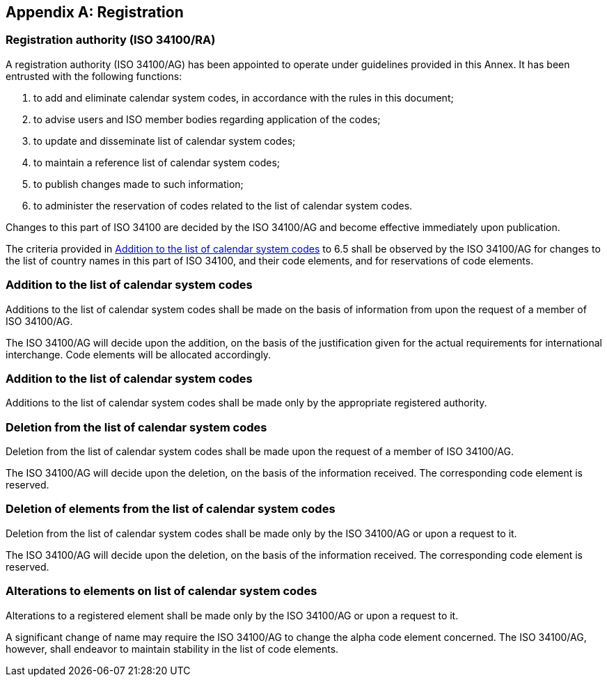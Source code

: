 
[[AnnexA]]
[appendix]
== Registration

=== Registration authority (ISO 34100/RA)

A registration authority (ISO 34100/AG) has been appointed to operate under guidelines provided in this Annex. It has been entrusted with the following functions:

. to add and eliminate calendar system codes, in accordance with the rules in this document;

. to advise users and ISO member bodies regarding application of the codes;

. to update and disseminate list of calendar system codes;

. to maintain a reference list of calendar system codes;

. to publish changes made to such information;

. to administer the reservation of codes related to the list of calendar system codes.

Changes to this part of ISO 34100 are decided by the ISO 34100/AG and become effective immediately upon publication.

The criteria provided in <<registration-adding-tzauth>> to 6.5 shall be observed by the ISO 34100/AG for changes to the list of country names in this part of ISO 34100, and their code elements, and for reservations of code elements.

[[registration-adding-tzauth]]
=== Addition to the list of calendar system codes

Additions to the list of calendar system codes shall be made on the basis of information from upon the request of a member of ISO 34100/AG.

The ISO 34100/AG will decide upon the addition, on the basis of the justification given for the actual requirements for international interchange. Code elements will be allocated accordingly.

////
Additions to the official and international time scale authorities require additional criteria:

* An official time scale authority must be endorsed by a body receiving direct authority by a member of the United Nations.
* An international time scale authority must be endorsed by an international standardization body in liaison with the ISO 34100/AG.
////

[[registration-adding-tz]]
=== Addition to the list of calendar system codes

Additions to the list of calendar system codes shall be made only by the appropriate registered authority.


[[registration-removing-tzauth]]
=== Deletion from the list of calendar system codes

Deletion from the list of calendar system codes shall be made upon the request of a member of ISO 34100/AG.

The ISO 34100/AG will decide upon the deletion, on the basis of the information received. The corresponding code element is reserved.

////
The part 3 of ISO 34100 standard provides the list of country names deleted from the part 1 of ISO 34100 since its first edition in 1974. The traceability of country code elements and their status are also provided.
////


[[registration-deleting-tz]]
=== Deletion of elements from the list of calendar system codes

Deletion from the list of calendar system codes shall be made only by the ISO 34100/AG or upon a request to it.

The ISO 34100/AG will decide upon the deletion, on the basis of the information received. The corresponding code element is reserved.


[[registration-modify-tz]]
=== Alterations to elements on list of calendar system codes

Alterations to a registered element shall be made only by the ISO 34100/AG or upon a request to it.

A significant change of name may require the ISO 34100/AG to change the alpha code element concerned. The ISO 34100/AG, however, shall endeavor to maintain stability in the list of code elements.


////
=== Reservation of country code elements

==== Introduction

Some code elements are reserved
—	for a limited period when their reservation is the result of the deletion (6.3) or the alteration (6.4) of a country name,
—	for an indeterminate period when the reservation is the result of the application of international law (6.5.3) or of exceptional requests (6.5.4).

==== Period of non-allocation

Country code elements that the ISO 34100/AG has altered or deleted should not be reallocated during a period of at least fifty years after the change. The exact period is determined in each case on the basis of the extent to which the former code element was used.

==== Period of non-use

Certain country code elements existing at the time of the first publication of the ISO 34100 country codes and differing from those in this part of ISO 34100 should not be used for an indeterminate period to represent other country names. This provision applies to certain vehicle designations notified under the 1949 and 1968 Conventions on Road Traffic (see Bibliography).
Code elements to which this provision applies should be included in the list of reserved code elements (see 6.5.6) and should not be reallocated during a period of at least fifty years after the date when the countries or organizations concerned have discontinued their use.

==== Exceptional reserved code elements

Code elements may be reserved, in exceptional cases, for country names which the ISO 34100/AG has decided not to include in this part of ISO 34100, but for which an interchange requirement exists. Before such code elements are reserved, advice from the relevant authority must be sought.

==== Reallocation

Before reallocating a former code element or a formerly reserved code element, the ISO 34100/AG shall consult, as appropriate, the authority or agency on whose behalf the code element was reserved, and consideration shall be given to difficulties which might arise from the reallocation.

==== List of reserved code elements

A list of reserved code elements is kept by the ISO 34100/AG secretariat.


=== Advice regarding use of country code elements

The ISO 34100/AG is available for consultation and assistance on the use of country names in coded form.
The ISO 34100/AG does not administer or maintain lists of user-assigned code elements

////
